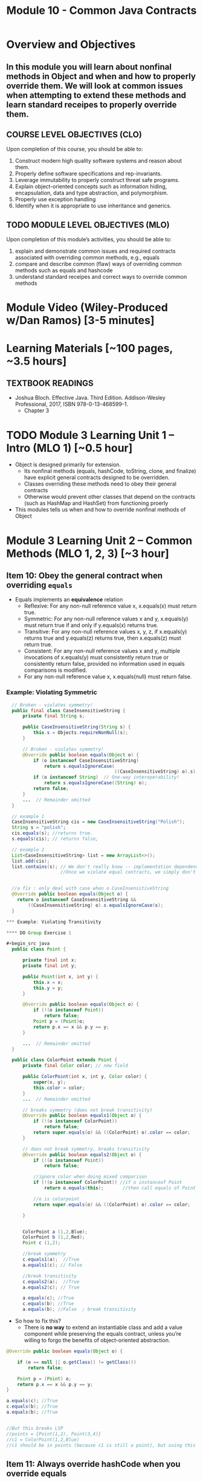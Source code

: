 #+TITLE: Module 10 - Common Java Contracts

#+HTML_HEAD: <link rel="stylesheet" href="https://dynaroars.github.io/files/org.css">

* Overview and Objectives 
** In this module you will learn about nonfinal methods in Object and when and how to properly override them.  We will look at common issues when attempting to extend these methods and learn standard receipes to properly override them.

** COURSE LEVEL OBJECTIVES (CLO) 
Upon completion of this course, you should be able to:

1. Construct modern high quality software systems and reason about them. 
2. Properly define software specifications and rep-invariants. 
3. Leverage immutability to properly construct threat safe programs. 
4. Explain object-oriented concepts such as information hiding, encapsulation, data and type abstraction, and polymorphism. 
5. Properly use exception handling 
6. Identify when it is appropriate to use inheritance and generics.  
 
** TODO MODULE LEVEL OBJECTIVES (MLO) 
Upon completion of this module’s activities, you should be able to: 

1. explain and demonstrate common issues and required contracts associated with overriding common methods, e.g., equals
2. compare and describe common (flaw) ways of overriding common methods such as equals and hashcode
3. understand standard receipes and correct ways to override common methods


* Module Video (Wiley-Produced w/Dan Ramos) [3-5 minutes]
#+begin_comment
#+end_comment
  

* Learning Materials [~100 pages, ~3.5 hours]
** TEXTBOOK READINGS

- Joshua Bloch. Effective Java. Third Edition. Addison-Wesley Professional, 2017, ISBN 978-0-13-468599-1.
  - Chapter 3

  

* TODO Module 3 Learning Unit 1 – Intro (MLO 1) [~0.5 hour]

- Object is designed primarily for extension.
  - Its nonfinal methods (equals, hashCode, toString, clone, and finalize) have explicit general contracts designed to be overridden.
  - Classes overriding these methods need to obey their general contracts
  - Otherwise would prevent other classes that depend on the contracts (such as HashMap and HashSet) from functioning proerly
-  This modules tells us when and how to override nonfinal methods of Object

* Module 3 Learning Unit 2 – Common Methods (MLO 1, 2, 3) [~3 hour]
** Item 10: Obey the general contract when overriding =equals=

- Equals implements an *equivalence* relation
  - Reflexive: For any non-null reference value x, x.equals(x) must return true.
  - Symmetric: For any non-null reference values x and y, x.equals(y) must return true if and only if y.equals(x) returns true.
  - Transitive: For any non-null reference values x, y, z, if x.equals(y) returns true and y.equals(z) returns true, then x.equals(z) must return true.
  - Consistent: For any non-null reference values x and y, multiple invocations of x.equals(y) must consistently return true or consistently return false, provided no information used in equals comparisons is modified.
  - For any non-null reference value x, x.equals(null) must return false.

*** Example: Violating Symmetric    
#+begin_src java
  // Broken - violates symmetry!
  public final class CaseInsensitiveString {
      private final String s;

      public CaseInsensitiveString(String s) {
          this.s = Objects.requireNonNull(s);
      }

      // Broken - violates symmetry!
      @Override public boolean equals(Object o) {
          if (o instanceof CaseInsensitiveString)
              return s.equalsIgnoreCase(
                                        ((CaseInsensitiveString) o).s);
          if (o instanceof String)  // One-way interoperability!
              return s.equalsIgnoreCase((String) o);
          return false;
      }
      ...  // Remainder omitted
  }

  // example 1
  CaseInsensitiveString cis = new CaseInsensitiveString("Polish");
  String s = "polish";
  cis.equals(s); //returns true.
  s.equals(cis); // returns false,

  // example 2
  List<CaseInsensitiveString> list = new ArrayList<>();
  list.add(cis);
  list.contains(s); // We don't really know -- implementation dependence.
                    //Once we violate equal contracts, we simply don't know how things would behave


  //a fix : only deal with case when o CaseInsensitiveString
  @Override public boolean equals(Object o) {
    return o instanceof CaseInsensitiveString &&
        ((CaseInsensitiveString) o).s.equalsIgnoreCase(s);
  }

*** Example: Violating Transitivity

**** DO Group Exercise 1

#+begin_src java
  public class Point {

      private final int x;
      private final int y;

      public Point(int x, int y) {
          this.x = x;
          this.y = y;
      }

      @Override public boolean equals(Object o) {
          if (!(o instanceof Point))
              return false;
          Point p = (Point)o;
          return p.x == x && p.y == y;
      }

      ...  // Remainder omitted
  }

  public class ColorPoint extends Point {
      private final Color color; // new field

      public ColorPoint(int x, int y, Color color) {
          super(x, y);
          this.color = color;
      }
      ...  // Remainder omitted

      // breaks symmetry (does not break transitivity)
      @Override public boolean equals1(Object o) {
          if (!(o instanceof ColorPoint))
              return false;
          return super.equals(o) && ((ColorPoint) o).color == color;
      }

      // does not break symmetry, breaks transitivity
      @Override public boolean equals2(Object o) {
          if (!(o instanceof Point))
              return false;

          //ignore color when doing mixed comparison
          if (!(o instanceof ColorPoint)) //if o instanceof Point
              return o.equals(this);       //then call equals of Point 

          //o is colorpoint
          return super.equals(o) && ((ColorPoint) o).color == color;

      }


      ColorPoint a (1,2,Blue);
      ColorPoint b (1,2,Red);
      Point c (1,2);

      //break symmetry
      c.equals1(a);  //True
      a.equals1(c); // False

      //break transitivity
      c.equals2(a);  //True
      a.equals2(c); // True

      a.equals(c); //True
      c.equals(b); //True
      a.equals(b); //False  ; break transitivity

#+end_src

- So how to fix this?
  - There is *no way* to extend an instantiable class and add a value component while preserving the equals contract, unless you’re willing to forgo the benefits of object-oriented abstraction.

#+begin_src java
  @Override public boolean equals(Object o) {

      if (o == null || o.getClass() != getClass())
          return false;

      Point p = (Point) o;
      return p.x == x && p.y == y;
  }

  a.equals(c); //True
  c.equals(b); //True
  a.equals(b); //True


  //But this breaks LSP
  //points = {Point(1,2), Point(3,4)}
  //c1 = ColorPoint(1,2,Blue)
  //c1 should be in points (because c1 is still a point), but using this equals method, c1 is not in points because of diff types

#+end_src    


** Item 11: Always override hashCode when you override equals
  - This is because of a contract of hashCode: equal objects must have equal hash codes
  - How to *not* write hashCode ?
   #+begin_src java
      // The worst possible legal hashCode implementation - never use!
      @Override public int hashCode() { return 42; } 
   #+end_src
    - what's the issue?  It's legal because it ensures that equal objects have the same hash code. It’s bad because it ensures that every object has the same hash code. Therefore, every object hashes to the same bucket, and hash tables degenerate to linked lists. Programs that should run in linear time instead run in quadratic time. For large hash tables, this is the difference between working and not working.

 -  Receipt for writting Hashcode
   #+begin_src java
    result = hash(v1)
    result += 31 * v1  + hash(v2)
    result += 31 * v1  + hash(v3)
   #+end_src
        

** Item 12: Always override toString
** Item 13: Override clone judiciously
** Item 14: Consider implementing Comparable
#+end_src
** Instructor Screencast: TITLE

* TODO Module 3 Learning Unit 2 – Program Specifications and Abstractions (MLO 1, 2) [~2.5 hour]


* Exercise 1 (MLO 1, 2, 3) [.5 hours] 
Consider Bloch's =Point/ColorPoint= example. For today, ignore the =hashCode()= issue.

   #+begin_src java

     public class Point {  // routine code
         private int x; private int y;
         ...
             @Override public boolean equals(Object obj) {  // Standard recipe
             if (!(obj instanceof Point)) return false;

             Point p = (Point) obj;
             return p.x == x && p.y == y;
         }
     }

     public class ColorPoint extends Point {  // First attempt: Standard recipe
         private COLOR color;
         ...
             @Override public boolean equals(Object obj) {
             if (!(obj instanceof ColorPoint)) return false;

             ColorPoint cp = (ColorPoint) obj;
             return super.equals(obj) && cp.color == color;
         }
     }

     public class ColorPoint extends Point {  // Second attempt: DON'T DO THIS!
         private COLOR color;
         ...
             @Override public boolean equals(Object obj) {
             if (!(o instance of Point)) return false;

             // If obj is a normal Point, be colorblind
             if (!(obj instanceof ColorPoint)) return obj.equals(this);

             ColorPoint cp = (ColorPoint) obj;
             return super.equals(obj) && cp.color == color;
         }
     }
   #+end_src

   1. What is the =equals()= contract? How do you implement equal in this example?
      #+begin_comment
      reflexive, symmetry, transitivity
      Standard receipt:
      @Override public boolean equals(Object obj) {
      if (obj == this) return true
      if (!(obj instanceof ColorPoint)) return false;
      ColorPoint cp = (ColorPoint) obj;
      return super.equals(obj) && cp.color == color;
      #+end_comment
   1. Why is the =instanceof= operator for?
      #+begin_comment
      preserve type hierchy
      #+end_comment
   1. Write client code that shows a contract problem with the first attempt at =ColorPoint= (i.e., what contract does it break?)
      #+begin_comment
      #+begin_src java
      Point a = new Point(1,2)
      ColorPoint b = new ColorPoint(1,2, Color.Red)
      a.equals(b); // return true
      b.equals(a); // return false  , break symmetry
      #+end_src
      #+end_comment
   1. Write client code that shows a contract problem with the second attempt at =ColorPoint= (i.e., what contract does it break?).
      #+begin_comment
      Point a = new Point(1,2)
      ColorPoint b = new ColorPoint(1,2, Color.Red)
      ColorPoint c = new ColorPoint(1,2, Color.Blue)
      a.equals(b); // return true
      a.equals(c); // return true
      b.equals(c); // return false; break transitivity
      #+end_comment
   1. Some authors recommend solving this problem by using a different standard recipe for =equals()=.
      - What's the key difference?
      - Which approach do you want in the following code:
        #+begin_src java
          public class CounterPoint extends Point
                                            private static final AtomicInteger counter =
                                            new AtomicInteger();

          public CounterPoint(int x, int y) {
              super (x, y);
              counter.incrementAndGet();
          }
          public int numberCreated() { return counter.get(); }

          @Override public boolean equals (Object obj) { ??? }
          }


          // Client code:

          Point p = PointFactory.getPoint();   // either a Point or a CounterPoint
          Set<Point> importantPoints =   // a set of important points
              boolean b = PointUtilities.isImportant(p);  // value?

        #+end_src
        #+begin_comment
        just leave it alone,  counter is a class variable , not of each object
        The client code demonstrates, client doesn't care whether it's a point or CounterPont as only x,y are the main things

        getclass approach is wrong
        if(obj == null || obj.getClass() != this.getClass()) return false;
        Point p = (Point) obj;
        return p.x = x && y .y == y;

        client code:  breaks Liskov's example  as we can have a Point and CounterPoint with same x,y but both show up in importantPoints
        #+end_comment

  
* Exercise 2 (MLO 1, 2, 3) [.5 hours]
   Consider a variation of Liskov's =IntSet= example (Figure 5.10, page 97)

   #+begin_src java

     public class IntSet implements Cloneable {
         private List<Integer> els;
         public IntSet () { els = new ArrayList<Integer>(); }
         ...
             @Override
             public boolean equals(Object obj) {
             if (!(obj instanceof IntSet)) return false;

             IntSet s = (IntSet) obj;
             return ???
                 }

         @Override
         public int hashCode() {
             // see below
         }

         // adding a private constructor
         private IntSet (List<Integer> list) { els = list; }

         @Override
         public IntSet clone() {
             return new IntSet ( new ArrayList<Integer>(els));
         }

     }
   #+end_src

   1. How should the =equals()= method be completed?
      #+begin_comment
      - 2 iterations,  1 check that obj contains everything this has,  the other check that this contains everything obj has
      - converting obj to IntSet doesn't work because repr is implemented on top of ArrayList and [1,2] != [2,1], but they should be since they are used as set
      #+end_comment
   1. Analyze the following ways to implement =hashCode()=? If there is a problem, give a test case that shows the problem.
      1. not overridden at all
      #+begin_comment
      return diff number for diff objects (regardless if their contents are the same)
      #+end_comment
      1. return 42;
      #+begin_comment
      same hash for everything,  so degrade into a linked list
      #+end_comment
      1. return =els.hashCode()=;
      #+begin_comment
      order now matters
      #+end_comment
      1. ~int sum = 0; for (Integer i : els) sum += i.hashCode(); return sum;~
      #+begin_comment
      sum(1,3)  == sum(0,4)
      #+end_comment
   1. What's the problem with =clone()= here (something with subtyping)? Give a test case that shows the problem.
      #+begin_comment
      just create a subclass IntSet2 of IntSet (doesn't do anything, just a subclass)

      # prob with using superclass clone
      IS2 i = new IS2();
      IS2 i2 = i.clone();    //use clone of superclass IS,  return IS as a type,  so bad typing

      # another way, closer, but still wrong
      public IntSet2 clone() {
      return (IntSet2)super.clone();   // just like constructor, called super to do it
      }                                  // but this has a CCE, because cannot convert IntSet to InSet2 (cannot cast supertype to subtype)
      #+end_comment
   1. Fix =clone()= in two very different ways.
      #+begin_comment

      #1
      @Override
      public IntSet clone() {
      IntSet result = (Intset) super.clone();
      results.els = new ArrayList<Intenger>els;
      return result;
      }

      #2 disable subtypes (put final in there)
      @Override
      public final class IntSet ... {
      }
      #+end_comment


* Module 3 Assignment – (MLO 1, 2) [~2 hours]  
 
** Purpose 
   Get familiar with common methods including equals, hashcode, and clone and provide correct ways to override them.

** Instructions
    As it happens, Liskov's implementation of =clone()= for the =IntSet= class (see figure 5.10, page 97) is wrong.

    1. Use the version of =IntSet= from the in-class exercise. Implement a subtype of =IntSet= to demonstrate the problem. Your solution should include appropiate executable code in the form of JUnit tests.
    1. Provide a correct implementation of =clone()= for =IntSet=. Again, give appropriate JUnit tests.
    1. Correctly override =hashCode()= and =equals()=. Note that the standard recipe is not appropriate in this (unusual) case (why?).


    Grading Criteria: In addititon to code and tests, your deliverable is a story. Explain what is going on at each stage of the exercise. The GTA will primarily grade your story.    
** Deliverable 
- Submit a =.java= file for your implementation. 

** Due Date 
Your assignment is due by Sunday 11:59 PM, ET. 

* TODO Module 1 Quiz (MLO 1, 2) [~.5 hour] 
 
** Purpose 
Quizzes in this course give you an opportunity to demonstrate your knowledge of the subject material. 

** Instructions 

The quiz is 30 minutes in length. 
The quiz is closed-book.

** Deliverable 
Use the link above to take the quiz.

** Due Date 
Your quiz submission is due by Sunday 11:59 PM, ET. 

 

